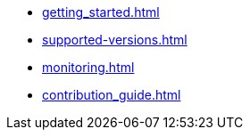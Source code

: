 * xref:getting_started.adoc[]
* xref:supported-versions.adoc[]
* xref:monitoring.adoc[]
* xref:contribution_guide.adoc[]